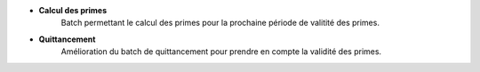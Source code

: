 - **Calcul des primes**
    Batch permettant le calcul des primes pour la prochaine période de valitité des primes.

- **Quittancement**
    Amélioration du batch de quittancement pour prendre en compte la validité des primes.
